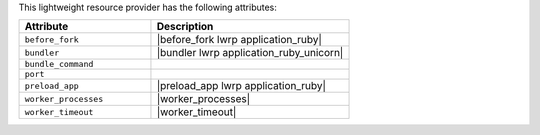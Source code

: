 .. The contents of this file are included in multiple topics.
.. This file should not be changed in a way that hinders its ability to appear in multiple documentation sets.

This lightweight resource provider has the following attributes:

.. list-table::
   :widths: 200 300
   :header-rows: 1

   * - Attribute
     - Description
   * - ``before_fork``
     - |before_fork lwrp application_ruby|
   * - ``bundler``
     - |bundler lwrp application_ruby_unicorn|
   * - ``bundle_command``
     - 
   * - ``port``
     - 
   * - ``preload_app``
     - |preload_app lwrp application_ruby|
   * - ``worker_processes``
     - |worker_processes|
   * - ``worker_timeout``
     - |worker_timeout|
